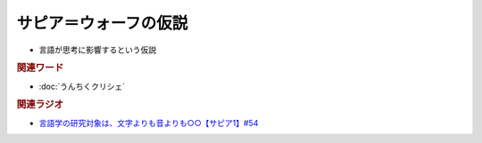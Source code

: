 サピア＝ウォーフの仮説
==========================================================
.. glossary::
  サピア＝ウォーフの仮説 : さ

* 言語が思考に影響するという仮説

.. rubric:: 関連ワード
* :doc:`うんちくクリシェ`

.. rubric:: 関連ラジオ
* `言語学の研究対象は、文字よりも音よりも○○【サピア1】#54`_

.. _言語学の研究対象は、文字よりも音よりも○○【サピア1】#54: https://www.youtube.com/watch?v=purzZplAHpI
